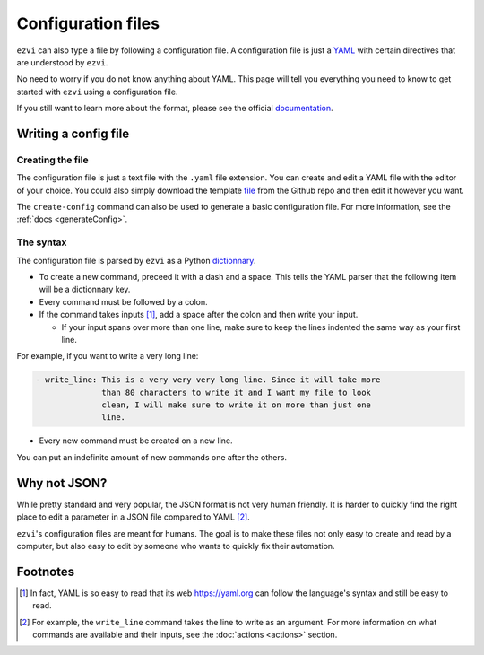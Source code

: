 Configuration files
===================

``ezvi`` can also type a file by following a configuration file. A 
configuration file is just a `YAML <https://yaml.org>`_ with certain
directives that are understood by ``ezvi``.

No need to worry if you do not know anything about YAML. This page
will tell you everything you need to know to get started with ``ezvi``
using a configuration file.

If you still want to learn more about the format, please see the official
`documentation <https://yaml.org/spec/1.2/spec.html>`_.

Writing a config file
---------------------

Creating the file
^^^^^^^^^^^^^^^^^

The configuration file is just a text file with the ``.yaml`` file extension.
You can create and edit a YAML file with the editor of your choice. You could
also simply download the template 
`file <https://github.com/TrickyTroll/ezvi/blob/main/example/config.yaml>`_
from the Github repo and then edit it however you want.

The ``create-config`` command can also be used to generate a basic configuration
file. For more information, see the :ref:`docs <generateConfig>`.

The syntax
^^^^^^^^^^

The configuration file is parsed by ``ezvi`` as a Python
`dictionnary <https://docs.python.org/3/tutorial/datastructures.html#dictionaries>`_.

- To create a new command, preceed it with a dash and a space. This tells the 
  YAML parser that the following item will be a dictionnary key.

- Every command must be followed by a colon.

- If the command takes inputs [#]_, add a space after the colon and then write
  your input.

  - If your input spans over more than one line, make sure to keep the lines
    indented the same way as your first line.

For example, if you want to write a very long line:

.. code-block:: yaml

  - write_line: This is a very very very long line. Since it will take more
                than 80 characters to write it and I want my file to look
                clean, I will make sure to write it on more than just one
                line.
        
- Every new command must be created on a new line.

You can put an indefinite amount of new commands one after the others.



Why not JSON?
-------------

While pretty standard and very popular, the JSON format is not very human
friendly. It is harder to quickly find the right place to edit a parameter
in a JSON file compared to YAML [#]_.

``ezvi``'s configuration files are meant for humans. The goal is to make
these files not only easy to create and read by a computer, but also easy 
to edit by someone who wants to quickly fix their automation.

Footnotes
---------

.. [#] In fact, YAML is so easy to read that its web 
  `https://yaml.org <page>`_ can follow the language's syntax and still be
  easy to read.

.. [#] For example, the ``write_line`` command takes the line to write as
  an argument. For more information on what commands are available and their
  inputs, see the :doc:`actions <actions>` section.